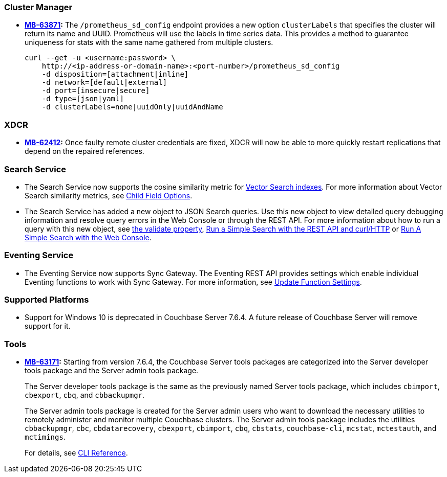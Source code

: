 [#new-features-764-cluster-manager]
=== Cluster Manager

* *https://jira.issues.couchbase.com/browse/MB-63871[MB-63871]:*
The `/prometheus_sd_config` endpoint  provides a new option `clusterLabels`
that specifies the cluster will return its name and  UUID.
Prometheus will use the labels in time series data.
This provides a method
to guarantee uniqueness for stats with the same name
gathered from multiple clusters.
+
[source,console]
----
curl --get -u <username:password> \
    http://<ip-address-or-domain-name>:<port-number>/prometheus_sd_config
    -d disposition=[attachment|inline]
    -d network=[default|external]
    -d port=[insecure|secure]
    -d type=[json|yaml]
    -d clusterLabels=none|uuidOnly|uuidAndName
----

[#new-features-764-xdcr]
=== XDCR


* *https://jira.issues.couchbase.com/browse/MB-62412[MB-62412]:*
 Once faulty remote cluster credentials are fixed, XDCR will now be able to more quickly restart replications that depend on the repaired references.

[#new-features-764-search-service]
=== Search Service

* The Search Service now supports the cosine similarity metric for xref:vector-search:vector-search.adoc[Vector Search indexes].
For more information about Vector Search similarity metrics, see xref:search:child-field-options-reference.adoc[Child Field Options].

* The Search Service has added a new object to JSON Search queries. 
Use this new object to view detailed query debugging information and resolve query errors in the Web Console or through the REST API.
For more information about how to run a query with this new object, see xref:search:search-request-params.adoc#validate[the validate property], xref:search:simple-search-rest-api.adoc#example-validate-a-search-query[Run a Simple Search with the REST API and curl/HTTP] or xref:search:simple-search-ui.adoc#example-validate-a-search-query[Run A Simple Search with the Web Console].

[#new-features-764-eventing-service]
=== Eventing Service

* The Eventing Service now supports Sync Gateway.
The Eventing REST API provides settings which enable individual Eventing functions to work with Sync Gateway.
For more information, see xref:eventing-rest-api:index.adoc#adv_settings_update[Update Function Settings].

=== Supported Platforms

* Support for Windows 10 is deprecated in Couchbase Server 7.6.4.
A future release of Couchbase Server will remove support for it.

[#new-features-764-tools]
=== Tools

* *https://jira.issues.couchbase.com/browse/MB-63171[MB-63171]:*
Starting from version 7.6.4, the Couchbase Server tools packages are categorized into the Server developer tools package and the Server admin tools package.
+
The Server developer tools package is the same as the previously named Server tools package, which includes `cbimport`, `cbexport`, `cbq`, and `cbbackupmgr`.
+
The Server admin tools package is created for the Server admin users who want to download the necessary utilities to remotely administer and monitor multiple Couchbase clusters. The Server admin tools package includes the utilities `cbbackupmgr`, `cbc`, `cbdatarecovery`, `cbexport`, `cbimport`, `cbq`, `cbstats`, `couchbase-cli`, `mcstat`, `mctestauth`, and `mctimings`.
+
For details, see xref:cli:cli-intro.adoc#server-tools-packages[CLI Reference].
